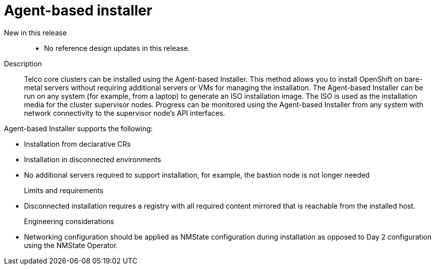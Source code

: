 [id="telco-core-agent-based-installer"]
= Agent-based installer

New in this release::
* No reference design updates in this release.

Description::
Telco core clusters can be installed using the Agent-based Installer.
This method allows you to install OpenShift on bare-metal servers without requiring additional servers or VMs for managing the installation.
The Agent-based Installer can be run on any system (for example, from a laptop) to generate an ISO installation image.
The ISO is used as the installation media for the cluster supervisor nodes.
Progress can be monitored using the Agent-based Installer from any system with network connectivity to the supervisor node's API interfaces.

Agent-based Installer supports the following:

* Installation from declarative CRs
* Installation in disconnected environments
* No additional servers required to support installation, for example, the bastion node is not longer needed

Limits and requirements::
* Disconnected installation requires a registry with all required content mirrored that is reachable from the installed host.

Engineering considerations::
* Networking configuration should be applied as NMState configuration during installation as opposed to Day 2 configuration using the NMState Operator.

